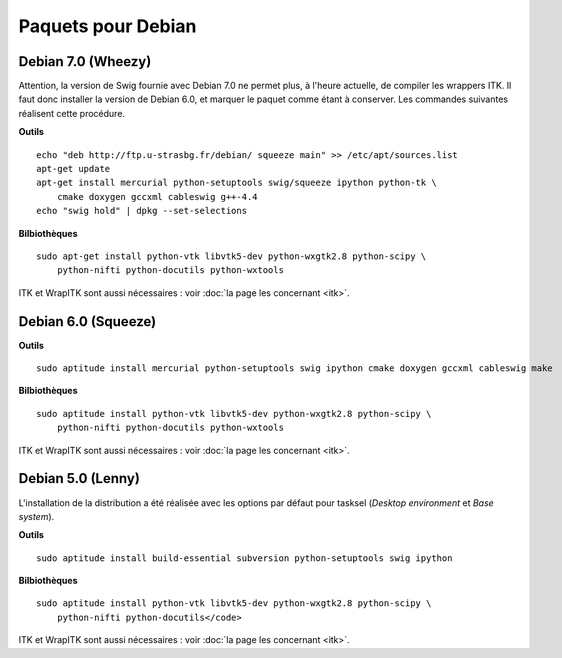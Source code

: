 Paquets pour Debian
===================

Debian 7.0 (Wheezy)
-------------------

Attention, la version de Swig fournie avec Debian 7.0 ne permet plus, à 
l'heure actuelle, de compiler les wrappers ITK. Il faut donc installer la 
version de Debian 6.0, et marquer le paquet comme étant à conserver. Les
commandes suivantes réalisent cette procédure.

**Outils** ::

    echo "deb http://ftp.u-strasbg.fr/debian/ squeeze main" >> /etc/apt/sources.list
    apt-get update
    apt-get install mercurial python-setuptools swig/squeeze ipython python-tk \
        cmake doxygen gccxml cableswig g++-4.4
    echo "swig hold" | dpkg --set-selections

**Bilbiothèques** ::

    sudo apt-get install python-vtk libvtk5-dev python-wxgtk2.8 python-scipy \
        python-nifti python-docutils python-wxtools

ITK et WrapITK sont aussi nécessaires : voir :doc:`la page les concernant <itk>`.

Debian 6.0 (Squeeze)
--------------------

**Outils** ::

    sudo aptitude install mercurial python-setuptools swig ipython cmake doxygen gccxml cableswig make

**Bilbiothèques** ::

    sudo aptitude install python-vtk libvtk5-dev python-wxgtk2.8 python-scipy \
        python-nifti python-docutils python-wxtools


ITK et WrapITK sont aussi nécessaires : voir :doc:`la page les concernant <itk>`.

Debian 5.0 (Lenny)
------------------

L'installation de la distribution a été réalisée avec les options par défaut
pour tasksel (*Desktop environment* et *Base system*).

**Outils** ::

    sudo aptitude install build-essential subversion python-setuptools swig ipython 

**Bilbiothèques** ::

    sudo aptitude install python-vtk libvtk5-dev python-wxgtk2.8 python-scipy \
        python-nifti python-docutils</code>

ITK et WrapITK sont aussi nécessaires : voir :doc:`la page les concernant <itk>`.
